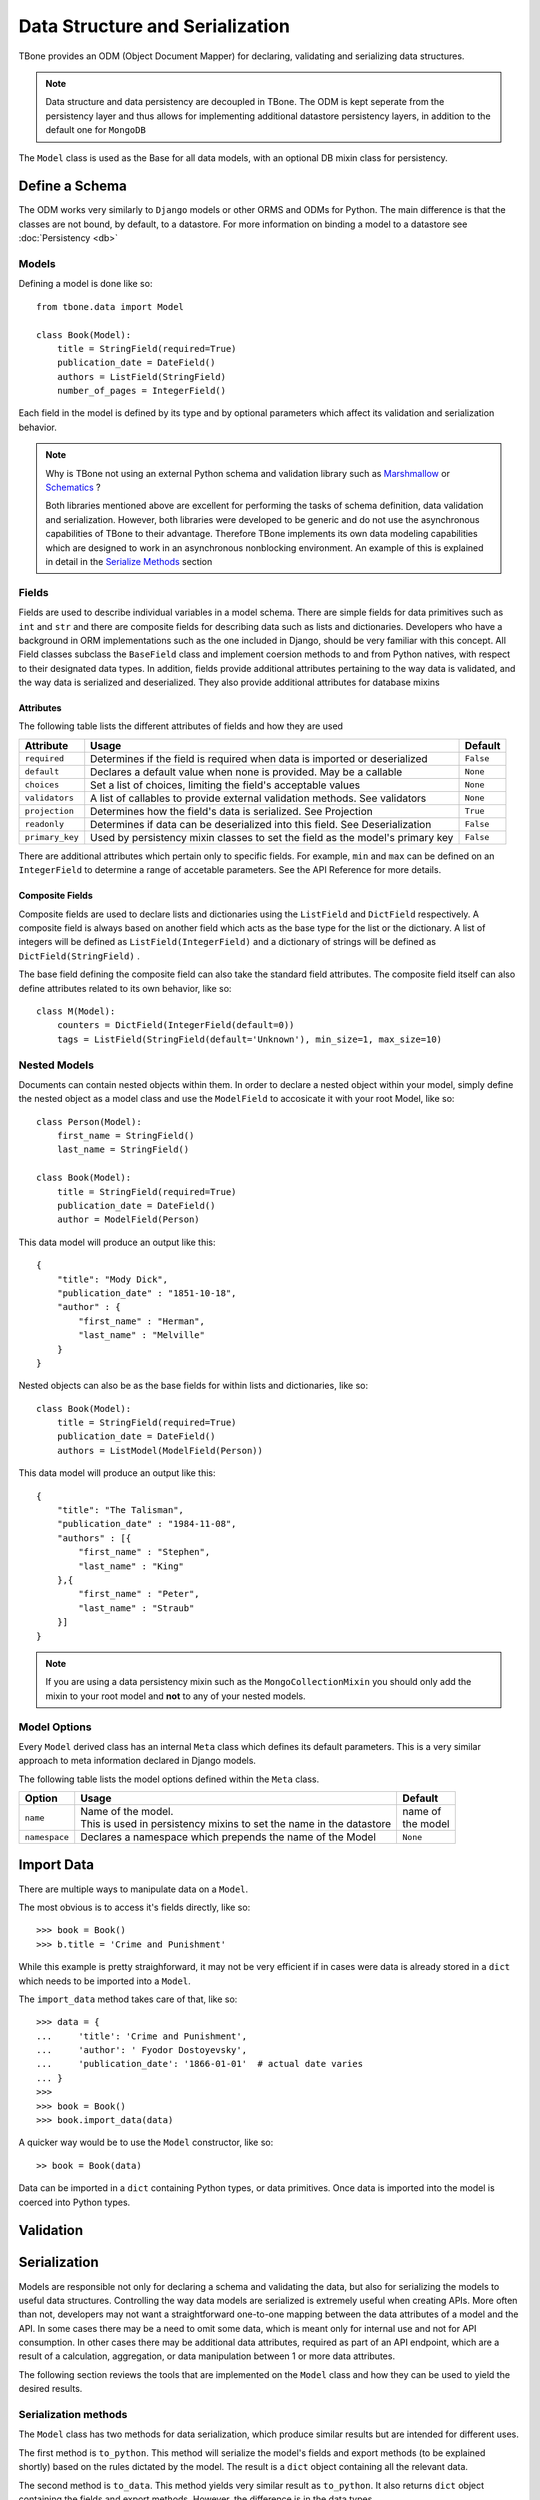 .. _data:

================================================
Data Structure and Serialization
================================================

TBone provides an ODM (Object Document Mapper) for declaring, validating and serializing data structures.

.. note::
    Data structure and data persistency are decoupled in TBone.
    The ODM is kept seperate from the persistency layer and thus allows for implementing additional datastore persistency layers, in addition to the default one for ``MongoDB``

The ``Model`` class is used as the Base for all data models, with an optional DB mixin class for persistency.



Define a Schema
----------------

The ODM works very similarly to ``Django`` models or other ORMS and ODMs for Python. The main difference is that the classes are not bound, by default, to a datastore.
For more information on binding a model to a datastore see :doc:`Persistency <db>`


Models
~~~~~~~

Defining a model is done like so::

    from tbone.data import Model

    class Book(Model):
        title = StringField(required=True)
        publication_date = DateField()
        authors = ListField(StringField)
        number_of_pages = IntegerField()

Each field in the model is defined by its type and by optional parameters which affect its validation and serialization behavior. 


.. note::
    Why is TBone not using an external Python schema and validation library such as `Marshmallow <https://github.com/marshmallow-code/marshmallow>`_ or `Schematics <https://github.com/schematics/schematics>`_ ?

    Both libraries mentioned above are excellent for performing the tasks of schema definition, data validation and serialization.
    However, both libraries were developed to be generic and do not use the asynchronous capabilities of TBone to their advantage.
    Therefore TBone implements its own data modeling capabilities which are designed to work in an asynchronous nonblocking environment.
    An example of this is explained in detail in the `Serialize Methods`_ section



Fields
~~~~~~~~~~~~~

Fields are used to describe individual variables in a model schema. There are simple fields for data primitives such as ``int`` and ``str`` and there are composite fields for describing data such as lists and dictionaries. 
Developers who have a background in ORM implementations such as the one included in Django, should be very familiar with this concept.
All Field classes subclass the ``BaseField`` class and implement coersion methods to and from Python natives, with respect to their designated data types.
In addition, fields provide additional attributes pertaining to the way data is validated, and the way data is serialized and deserialized. They also provide additional attributes for database mixins


Attributes
^^^^^^^^^^^

The following table lists the different attributes of fields and how they are used

+-----------------+------------------------------------------------------------------------------------+----------------+
| Attribute       | Usage                                                                              | Default        |
+=================+====================================================================================+================+
| ``required``    | Determines if the field is required when data is imported or deserialized          |  ``False``     |
+-----------------+------------------------------------------------------------------------------------+----------------+
| ``default``     | Declares a default value when none is provided. May be a callable                  |  ``None``      |
+-----------------+------------------------------------------------------------------------------------+----------------+
| ``choices``     | Set a list of choices, limiting the field's acceptable values                      |  ``None``      |
+-----------------+------------------------------------------------------------------------------------+----------------+
| ``validators``  | A list of callables to provide external validation methods. See validators         |  ``None``      |
+-----------------+------------------------------------------------------------------------------------+----------------+
| ``projection``  | Determines how the field's data is serialized. See Projection                      |  ``True``      |
+-----------------+------------------------------------------------------------------------------------+----------------+
| ``readonly``    | Determines if data can be deserialized into this field. See Deserialization        |  ``False``     |
+-----------------+------------------------------------------------------------------------------------+----------------+
| ``primary_key`` | Used by persistency mixin classes to set the field as the model's primary key      |  ``False``     |
+-----------------+------------------------------------------------------------------------------------+----------------+


There are additional attributes which pertain only to specific fields. For example, ``min`` and ``max`` can be defined on an ``IntegerField`` to determine a range of accetable parameters. See the API Reference for more details.


Composite Fields
^^^^^^^^^^^^^^^^^^

Composite fields are used to declare lists and dictionaries using the ``ListField`` and ``DictField`` respectively. A composite field is always based on another field which acts as the base type for the list or the dictionary. 
A list of integers will be defined as ``ListField(IntegerField)`` and a dictionary of strings will be defined as ``DictField(StringField)`` .

The base field defining the composite field can also take the standard field attributes. The composite field itself can also define attributes related to its own behavior, like so::

    class M(Model):
        counters = DictField(IntegerField(default=0))
        tags = ListField(StringField(default='Unknown'), min_size=1, max_size=10)


Nested Models
~~~~~~~~~~~~~~

Documents can contain nested objects within them. In order to declare a nested object within your model, simply define the nested object as a model class and use the ``ModelField`` to accosicate it with your root Model, like so::

    class Person(Model):
        first_name = StringField()
        last_name = StringField()

    class Book(Model):
        title = StringField(required=True)
        publication_date = DateField()
        author = ModelField(Person)


This data model will produce an output like this::

    {
        "title": "Mody Dick",
        "publication_date" : "1851-10-18",
        "author" : {
            "first_name" : "Herman",
            "last_name" : "Melville"
        }
    }


Nested objects can also be as the base fields for within lists and dictionaries, like so::

    class Book(Model):
        title = StringField(required=True)
        publication_date = DateField()
        authors = ListModel(ModelField(Person))


This data model will produce an output like this::

    {
        "title": "The Talisman",
        "publication_date" : "1984-11-08",
        "authors" : [{
            "first_name" : "Stephen",
            "last_name" : "King"
        },{
            "first_name" : "Peter",
            "last_name" : "Straub"
        }]
    }


.. note::
    If you are using a data persistency mixin such as the ``MongoCollectionMixin`` you should only add the mixin to your root model and **not** to any of your nested models. 


Model Options
~~~~~~~~~~~~~~

Every ``Model`` derived class has an internal ``Meta`` class which defines its default parameters. This is a very similar approach to meta information declared in Django models.

The following table lists the model options defined within the ``Meta`` class.

+-----------------+------------------------------------------------------------------------------------+----------------+
| Option          | Usage                                                                              | Default        |
+=================+====================================================================================+================+
| ``name``        | | Name of the model.                                                               | | name of      |
|                 | | This is used in persistency mixins to set the name in the datastore              | | the model    |
+-----------------+------------------------------------------------------------------------------------+----------------+
| ``namespace``   | Declares a namespace which prepends the name of the Model                          |  ``None``      |
+-----------------+------------------------------------------------------------------------------------+----------------+



Import Data
----------------

There are multiple ways to manipulate data on a ``Model``. 

The most obvious is to access it's fields directly, like so::

    >>> book = Book()
    >>> b.title = 'Crime and Punishment'

While this example is pretty straighforward, it may not be very efficient if in cases were data is already stored in a ``dict`` which needs to be imported into a ``Model``.

The ``import_data`` method takes care of that, like so::

    >>> data = {
    ...     'title': 'Crime and Punishment',
    ...     'author': ' Fyodor Dostoyevsky',
    ...     'publication_date': '1866-01-01'  # actual date varies
    ... }
    >>> 
    >>> book = Book()
    >>> book.import_data(data)

A quicker way would be to use the ``Model`` constructor, like so::

    >> book = Book(data)

Data can be imported in a ``dict`` containing Python types, or data primitives. Once data is imported into the model is coerced into Python types.


Validation
----------------


Serialization
----------------

Models are responsible not only for declaring a schema and validating the data, but also for serializing the models to useful data structures. 
Controlling the way data models are serialized is extremely useful when creating APIs.
More often than not, developers may not want a straightforward one-to-one mapping between the data attributes of a model and the API.
In some cases there may be a need to omit some data, which is meant only for internal use and not for API consumption. 
In other cases there may be additional data attributes, required as part of an API endpoint, which are a result of a calculation, aggregation, or data manipulation between 1 or more data attributes. 

The following section reviews the tools that are implemented on the ``Model`` class and how they can be used to yield the desired results.


Serialization methods
~~~~~~~~~~~~~~~~~~~~~

The ``Model`` class has two methods for data serialization, which produce similar results but are intended for different uses.

The first method is ``to_python``. This method will serialize the model's fields and export methods (to be explained shortly) based on the rules dictated by the model. The result is a ``dict`` object containing all the relevant data.

The second method is ``to_data``. This method yields very similar result as ``to_python``. It also returns  ``dict`` object containing the fields and export methods. However, the difference is in the data types. 

The first method ``to_python`` serializes data primitives using native Python types.
the second method ``to_data`` serializes data primitives to data types which are not bound to the Python language. 

Serialization methods are co-routines and can only be run in an event loop.


The following example illustrates this::

    >>> from tbone.data.models import *
    >>> from tbone.data.fields import *
    >>> class Author(Model):
    ...     name = StringField()
    ...     dob = DateField()
    ...     rating = FloatField()
    ... 
    >>> a = Author({'name': 'John Steinbeck', 'dob' : '1902-02-27', 'rating': 4.7})

Now that we have an ``Author`` instance, lets see the difference between the two serialization methods::

    >>> obj = await a.to_python()
    >>> obj
    {'name': 'John Steinbeck', 'dob': datetime.date(1902, 2, 27), 'rating': 4.7}
    >>> type(obj)
    <class 'dict'>    

    >>> obj = await a.to_data()
    >>> obj
    {'name': 'John Steinbeck', 'dob': '1902-02-27', 'rating': 4.7}
    >>> type(obj)
    <class 'dict'>

.. note::
    Plain Python shell does cannot run co-routines as it does not have a running event loop. You can either script this code wrapped as a co-routine or use a 3rd party Python shell which supports an event loop.

Looking at the example above, both methods return a ``dict`` object with the ``Author`` instance's data. 
However, ``to_python`` returned ``dob`` as a ``datetime.date`` object while ``to_data`` returned ``dob`` as a ``str`` object.

The reason for this difference lies in the purpose of both methods.
The ``to_python`` method is meant for **inbound** serialization while the ``to_data`` method is meant for **outbound** serialization.

Inbound serialization is targeted at datastores, where Python's data primitives help maintain the data types more accurately. 
Outbound serialization is targted at APIs that use language-agnostic transport protocols such as ``JSON`` where Python data primitives are not valid.


Projection
~~~~~~~~~~~

The previous section went over ``Model`` serialization methods. This section covers specific instructions that can be added to the ``Field`` in order to determine how it is serialized. 

Every ``Field`` in the ``Model`` has a ``projection`` attribute, which defaults to ``True``. 
The projection field is a `ternary <https://en.wikipedia.org/wiki/Three-valued_logic>`_ value which can be set to either ``True``, ``False`` or ``None`` and determines the field's serialization in the following way:
    
    1. ``True`` means that the ``Field`` will always be serialized, even if its value is ``None``
    2. ``False`` means that the ``Field`` will only be serialized if its value is **not** ``None`` and will be skipped otherwise.
    3. ``None`` means that the ``Field`` will never be serialized, regardless of its value.

When a ``Model`` serialization method is called, it iterates through all the fields and uses the ``projection`` attribute to determine if and how to serialize the specific field.

The following example illustrates this::

    >>> from tbone.data.models import *
    >>> from tbone.data.fields import *
    >>> class BlogPost(Model):
    ...     title = StringField()
    ...     body = StringField()
    ...     number_of_views = IntegerField(default=0, projection=False)
    ... 
    >>> post = BlogPost({'title': 'Trees Are Tall', 'body': 'Trees can grow to be very tall ...'})
    >>> await post.to_data()
    {'title': 'Trees Are Tall', 'body': 'Trees can grow to be very tall ...'}
    >>> post.number_of_views += 1

The above example illustrates a ``Model`` that has a field used, in this case, for analytics, and is not required to be included as part of the API


``serialize`` methods
~~~~~~~~~~~~~~~~~~~~~~~~

When designing APIs, it is sometimes required to expose data which is not directly mapped to a single field in the model's schema.
Such data can be a result on a calculation, data aggregation or even data fetched sources ourside the model.
For this purpose, the ``Model`` class can implement serialize methods.

Serialize methods are regular member methods on the model with the following attributes:

    1. Serialize methods accept no external parameters and rely only on the model's data
    2. Serialize methods always return a primitive value
    3. Serialize methods are decorated with the ``@serialize`` decorator
    4. Serialize methods are coroutines and therefore are prefixed with ``async``

The following example illustrates this::

    >>> from tbone.data.models import *
    >>> from tbone.data.fields import *
    >>> class Trainee(Model):
    ...     weight = FloatField()
    ...     height = FloatField()
    ...     @serialize
    ...     async def bmi(self): # body mass index
    ...         return (self.weight*703)/(self.height*self.height)
    ... 
    >>> t = Trainee({'weight': 81.5, 'height' : 178})
    >>> t.to_data()
    {'weight': 81.5, 'height': 178.0, 'bmi': 1.8083101881075623}

(Please do not consider the above example to be a real BMI calculator)


The example above brings the quetion of why serialize methods need to be coroutines. 
In the ``bmi`` serialize example there are no lines of code which make use of the application's event loop.
However, serialize functions may include data from external sources as well. If such an implementation would not be using a coroutine the code will be blocking.
The following example illustrates this::

    from aiohttp import client
    from tbone.data.models import Model
    from tbone.data.fields import *

    API_KEY = '<get your own for free>';
    QUERY_URL = 'http://api.openweathermap.org/data/2.5/forecast?appid={key}&q={city},{state}'

    class CityInfo(Model):
        city = StringField()
        state = StringField()

        @serialize
        async def current_weather(self):
            async with aiohttp.ClientSession() as session:
                async with session.get(QUERY_URL.format(key=API_KEY, city=self.city, state=self.state)) as resp:
                    if resp.status == 200:  # http OK
                        data = await resp.json()
                        return data['list'][0]['main']['temp']
                    return None
    .
    .
    .
    city_info = CityInfo({'city': 'San Francisco', 'state': 'CA'})
    serialized_data = await city_info.to_data()


To see a fully working example, please visit the examples page






De-serialization
----------------

De-serialization is the process of constructing a data model from raw data, usually passed into the API.
The ``Model`` class implements a ``deserialize`` method which, by default, matches the data being passed to the fields defined on the model. Variables assigned are assigned to their respective fields and the object's data is validated. 
Developers may want to customize this behavior to control how models are deserialized, from data.

readonly
~~~~~~~~~

Every model field can be assigned with the ``readonly`` attribute.
This tells the model never to accept incoming data to certain fields using the deserialization method.
The following example illustrates this::

    class User(Model):
        username = StringField(required=True)
        password = StringField(readonly=True)






